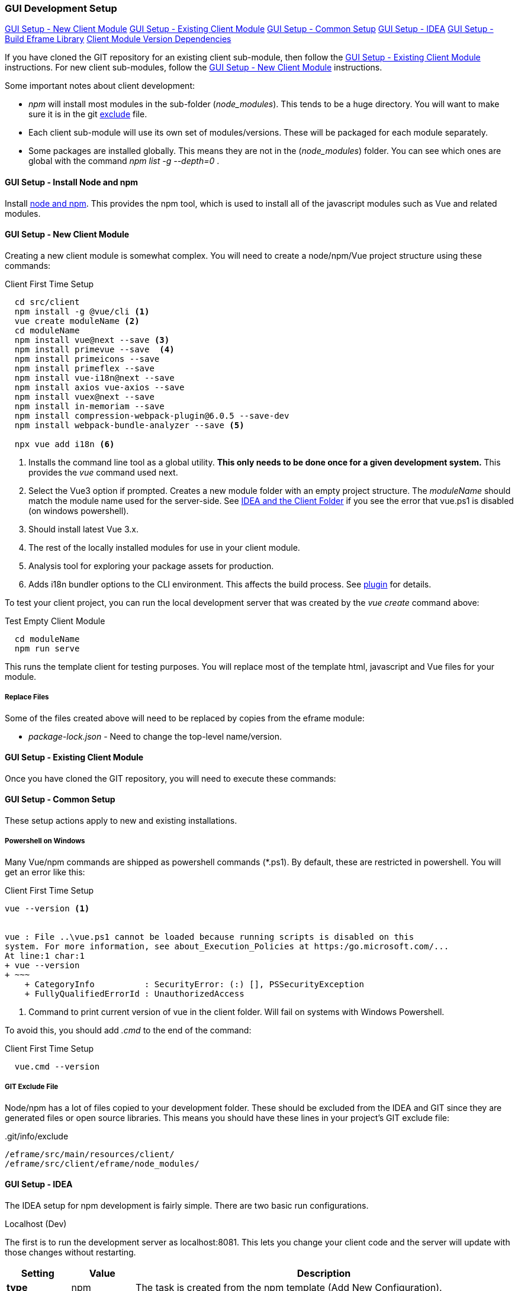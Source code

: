 
=== GUI Development Setup

ifeval::["{backend}" != "pdf"]
[inline-toc]#<<GUI Setup - New Client Module>>#
[inline-toc]#<<GUI Setup - Existing Client Module>>#
[inline-toc]#<<GUI Setup - Common Setup>>#
[inline-toc]#<<GUI Setup - IDEA>>#
[inline-toc]#<<GUI Setup - Build Eframe Library>>#
[inline-toc]#<<Client Module Version Dependencies>>#

endif::[]


If you have cloned the GIT repository for an existing client sub-module, then follow the
<<GUI Setup - Existing Client Module>> instructions.  For new client sub-modules,
follow the <<GUI Setup - New Client Module>> instructions.

Some important notes about client development:

* _npm_ will install most modules in the sub-folder (_node_modules_).  This tends to be
  a huge directory.  You will want to make sure it is in the git
  <<IDEA and the Client Folder,exclude>> file.
* Each client sub-module will use its own set of modules/versions.  These will be
  packaged for each module separately.
* Some packages are installed globally.  This means they are not in the (_node_modules_)
  folder.  You can see which ones are global with the command _npm list -g --depth=0_  .



==== GUI Setup - Install Node and npm

Install https://nodejs.org/en/[node and npm^].  This provides the npm tool, which is
used to install all of the javascript modules such as Vue and related modules.

==== GUI Setup - New Client Module

Creating a new client module is somewhat complex.  You will need to create a node/npm/Vue
project structure using these commands:

[source,script]
.Client First Time Setup
----
  cd src/client
  npm install -g @vue/cli <.>
  vue create moduleName <.>
  cd moduleName
  npm install vue@next --save <.>
  npm install primevue --save  <.>
  npm install primeicons --save
  npm install primeflex --save
  npm install vue-i18n@next --save
  npm install axios vue-axios --save
  npm install vuex@next --save
  npm install in-memoriam --save
  npm install compression-webpack-plugin@6.0.5 --save-dev
  npm install webpack-bundle-analyzer --save <.>

  npx vue add i18n <.>

----
<.> Installs the command line tool as a global utility.
    *This only needs to be done once for a given development system.*
    This provides the _vue_ command used next.
<.> Select the Vue3 option if prompted.
    Creates a new module folder with an empty project structure.
    The _moduleName_ should match the module name used for the server-side.  See
    <<IDEA and the Client Folder>> if you see the error that vue.ps1 is disabled (on windows
    powershell).
<.> Should install latest Vue 3.x.
<.> The rest of the locally installed modules for use in your client module.
<.> Analysis tool for exploring your package assets for production.
<.> Adds i18n bundler options to the CLI environment.  This affects the build process.
    See https://github.com/intlify/vue-cli-plugin-i18n[plugin^] for details.



To test your client project, you can run the local development server that was
created by the _vue create_ command above:

[source,script]
.Test Empty Client Module
----
  cd moduleName
  npm run serve
----

This runs the template client for testing purposes.  You will replace most of the
template html, javascript and Vue files for your module.


// TODO: Fill in with files to copy from eframe or template?

===== Replace Files

Some of the files created above will need to be replaced by copies from the eframe module:

* _package-lock.json_ - Need to change the top-level name/version.

==== GUI Setup - Existing Client Module

Once you have cloned the GIT repository, you will need to execute these commands:

==== GUI Setup - Common Setup

These setup actions apply to new and existing installations.

===== Powershell on Windows

Many Vue/npm commands are shipped as powershell commands (*.ps1).  By default, these are
restricted in powershell.  You will get an error like this:

[source,script]
.Client First Time Setup
----
vue --version <.>


vue : File ..\vue.ps1 cannot be loaded because running scripts is disabled on this
system. For more information, see about_Execution_Policies at https:/go.microsoft.com/...
At line:1 char:1
+ vue --version
+ ~~~
    + CategoryInfo          : SecurityError: (:) [], PSSecurityException
    + FullyQualifiedErrorId : UnauthorizedAccess
----
<.> Command to print current version of vue in the client folder.  Will fail on
    systems with Windows Powershell.

To avoid this, you should add _.cmd_ to the end of the command:

[source,script]
.Client First Time Setup
----
  vue.cmd --version
----

===== GIT Exclude File

Node/npm has a lot of files copied to your development folder.  These should be excluded
from the IDEA and GIT since they are generated files or open source libraries.
This means you should have these lines in your project's GIT exclude file:


[source,script]
..git/info/exclude
----
/eframe/src/main/resources/client/
/eframe/src/client/eframe/node_modules/
----





==== GUI Setup - IDEA

The IDEA setup for npm development is fairly simple.  There are two basic run
configurations.

.Localhost (Dev)

The first is to run the development server as localhost:8081.  This lets you change your
client code and the server will update with those changes without restarting.


[cols="1,1,6"]
|===
|Setting|Value|Description

| *type*| npm| The task is created from the npm template (Add New Configuration).
| *package.json*| package.json| The package-json for the client module.
| *command*| run|
| *scripts*| serve| Starts the dev server with hot-updates for your changes.
| *arguments*| --port8081| The local host server is on port 8081, if you already have
                           the micronaut application server running on port 8080.
                           This allows the client to make requests to the 8080 server.

|===

.Build

The second is the task to build the production assets for the client pages.
You will run this and then start/restart the micronaut application server to test
your client in a live server.  This will build the assets and store them in the
_src/main/resources/client_ so the development server will have access to them for use
in the live server.

[cols="1,3,6"]
|===
|Setting|Value|Description

| *type*| npm| The task is created from the npm template (Add New Configuration).
| *package.json*| package.json| The package-json for the client module.
| *command*| run|
| *scripts*| build| Builds the production assets for a live micronaut server.
| *arguments*| -- --dest ../../main/resources/client/eframe| This is where the assets
                                          will be created.
                                          This folder is the normal resource folder so that
                                          IDEA will copy them for use in the running development
                                          server.

|===

===== Excluding the Client Folder from Searches

Since the client assets are copied to the _main/resources/client_ folder, the contents
will show up by default in the IDEA searches.  This is inconvenient. In the IDEA
Project Structure dialog (module _eframe/main_) you can 'exclude' the
_resources/client/eframe_ folder.  (Replace _eframe_ with the client sub-module name).





===== IDEA and the Client Folder

.node_modules

After installing these packages, the IDEA _Commit_ tab will contain thousands of files
from the _node_modules_ folder.  You should exclude this folder.  Select the folder
in the _Project_ tab and choose the _Git_ -> _.git/info/exclude_ option to exclude these
from the Git logic.

This will add it to the _.git/info/exclude_ folder.

==== GUI Setup - Build Eframe Library

NOTE: This is temporary.
      These are the manual steps to manually create the frame library for other modules.

[source,javascript]
.Manual Steps to build eframe-lib.
----
sfc-init - Creates mostly empty project.
npm i
npm run serve

// Commands to build library for use as module in other client sub-modules

npm build   // <.>
npm pack    // <.>
npm i ../eframe-lib-0.5.0.tgz  // <.>

----
<.> Builds the summary fields (in the dist folder).
<.> Packs the components into a .tgz file for installation.
<.> Installs in another module.


==== Client Module Version Dependencies

npm uses two files for version control:

* _package-lock.json_ - The main module version listing for all modules.
  This includes the exact version installed for all modules.
  This file supercedes the _package.json_ when the _npm install_ command is used.
* _package.json_ - The top-level modules used.  Contains the general versions for the
  modules.  This is usually something like '^3.0.7' which means any 3.x version.

The _package.json_ and _package-lock.json_ files are updated when you install a new
module as we did above with the tasks in <<GUI Setup - New Client Module>>.

When building the client modules on other systems from the git source, we use the command
_npm install_.  This installs all of the dependencies specified in the _package-lock.json_
file.  This uses the exact version from the _package-lock.json_ file.  The version from
the _package.json_ is not used for this scenario.

NOTE: The _package-lock.json_ is the primary source of the versioning for npm.
      Unfortunately, this is independent of the _build.gradle_ files.

